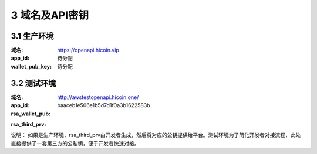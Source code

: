 
3 域名及API密钥
======================
3.1 生产环境
~~~~~~~~~~~~~~~~~~~~~~~~
:域名: https://openapi.hicoin.vip
:app_id: 待分配
:wallet_pub_key: 待分配

3.2 测试环境
~~~~~~~~~~~~~~~~~~~~~~~~
:域名: http://awstestopenapi.hicoin.one/
:app_id: baaceb1e506e1b5d7d1f0a3b1622583b
:rsa_wallet_pub:

.. code-block::
  :linenos:
  :emphasize-lines: 3,6

  MIIBIjANBgkqhkiG9w0BAQEFAAOCAQ8AMIIBCgKCAQEAua4XMw/W9BxyZhirTlNau5Y/tdAHkPsbZo58Cdz1ByeRX8RwOibpREDZLTwhMTZGroqWEAZ+efQhx0gez++03Sw6IsPWPDpzpM90ezn2gBqPog7jxQA+M0E32gMHWB5ygplPwQkGz/qGYeJ5qhp2OZ8O+jFqOJNi7ob1hE2QsPT118HIhUzTL77urD61BovI+jg9Rx6PGAqlFLLmfXToqDulLkYVKhhQlL7ii6iuzIXgl46mbmvH2RXJRq083sa9b9J1z/WzXxNaHNpq5USl3ifTTyD/IiOKnblA7f4KJmr9rcMFbAP1mNxz95at6hPBvqGypPqqixxPBrdkOIPUVwIDAQAB

:rsa_third_prv:

.. code-block::
  :linenos:
  :emphasize-lines: 3,6

  MIIBIjANBgkqhkiG9w0BAQEFAAOCAQ8AMIIBCgKCAQEAua4XMw/W9BxyZhirTlNau5Y/tdAHkPsbZo58Cdz1ByeRX8RwOibpREDZLTwhMTZGroqWEAZ+efQhx0gez++03Sw6IsPWPDpzpM90ezn2gBqPog7jxQA+M0E32gMHWB5ygplPwQkGz/qGYeJ5qhp2OZ8O+jFqOJNi7ob1hE2QsPT118HIhUzTL77urD61BovI+jg9Rx6PGAqlFLLmfXToqDulLkYVKhhQlL7ii6iuzIXgl46mbmvH2RXJRq083sa9b9J1z/WzXxNaHNpq5USl3ifTTyD/IiOKnblA7f4KJmr9rcMFbAP1mNxz95at6hPBvqGypPqqixxPBrdkOIPUVwIDAQAB

说明： 如果是生产环境，rsa_third_prv由开发者生成，然后将对应的公钥提供给平台。测试环境为了简化开发者对接流程，此处直接提供了一套第三方的公私钥，便于开发者快速对接。
